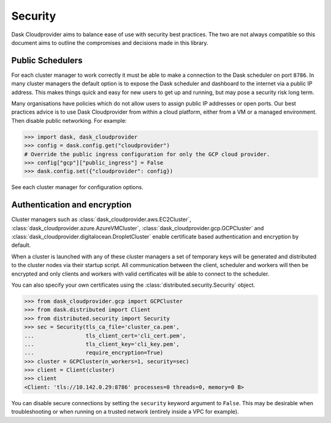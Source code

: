 Security
========

Dask Cloudprovider aims to balance ease of use with security best practices. The two are not always compatible so this document aims to outline the compromises and decisions made in this library.

Public Schedulers
-----------------

For each cluster manager to work correctly it must be able to make a connection to the Dask scheduler on port ``8786``.
In many cluster managers the default option is to expose the Dask scheduler and dashboard to the internet via a public IP address.
This makes things quick and easy for new users to get up and running, but may pose a security risk long term.

Many organisations have policies which do not allow users to assign public IP addresses or open ports. Our best practices
advice is to use Dask Cloudprovider from within a cloud platform, either from a VM or a managed environment. Then disable public
networking. For example: 

.. code-block:: python

    >>> import dask, dask_cloudprovider
    >>> config = dask.config.get("cloudprovider")
    # Override the public ingress configuration for only the GCP cloud provider.
    >>> config["gcp"]["public_ingress"] = False
    >>> dask.config.set({"cloudprovider": config})

See each cluster manager for configuration options.

Authentication and encryption
-----------------------------

Cluster managers such as :class:`dask_cloudprovider.aws.EC2Cluster`, :class:`dask_cloudprovider.azure.AzureVMCluster`,
:class:`dask_cloudprovider.gcp.GCPCluster` and :class:`dask_cloudprovider.digitalocean.DropletCluster` enable certificate based authentication
and encryption by default.

When a cluster is launched with any of these cluster managers a set of temporary keys will be generated and distributed to the cluster nodes
via their startup script. All communication between the client, scheduler and workers will then be encrypted and only clients and workers with
valid certificates will be able to connect to the scheduler.

You can also specify your own certificates using the :class:`distributed.security.Security` object.

.. code-block:: python

    >>> from dask_cloudprovider.gcp import GCPCluster
    >>> from dask.distributed import Client
    >>> from distributed.security import Security
    >>> sec = Security(tls_ca_file='cluster_ca.pem',
    ...                tls_client_cert='cli_cert.pem',
    ...                tls_client_key='cli_key.pem',
    ...                require_encryption=True)
    >>> cluster = GCPCluster(n_workers=1, security=sec)
    >>> client = Client(cluster)
    >>> client
    <Client: 'tls://10.142.0.29:8786' processes=0 threads=0, memory=0 B>

You can disable secure connections by setting the ``security`` keyword argument to ``False``. This may be desirable when troubleshooting or
when running on a trusted network (entirely inside a VPC for example).
